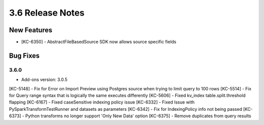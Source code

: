 .. _Version36ReleaseNotes:

3.6 Release Notes
==================

New Features
------------
- [KC-6350] - AbstractFileBasedSource SDK now allows source specific fields

Bug Fixes
---------

3.6.0
^^^^^
- Add-ons version: 3.0.5

[KC-5148] - Fix for Error on Import Preview using Postgres source when trying to limit query to 100 rows
[KC-5514] - Fix for Query range syntax that is logically the same executes differently
[KC-5606] - Fixed kv_index table.split.threshold flapping
[KC-6167] - Fixed caseSensitive indexing policy issue
[KC-6332] - Fixed Issue with PySparkTransformTestRunner and datasets as parameters
[KC-6342] - Fix for IndexingPolicy info not being passed
[KC-6373] - Python transforms no longer support 'Only New Data' option
[KC-6375] - Remove duplicates from query results


